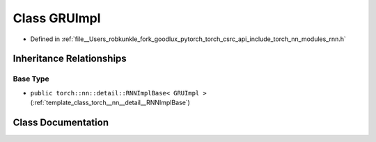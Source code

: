 .. _class_torch__nn__GRUImpl:

Class GRUImpl
=============

- Defined in :ref:`file__Users_robkunkle_fork_goodlux_pytorch_torch_csrc_api_include_torch_nn_modules_rnn.h`


Inheritance Relationships
-------------------------

Base Type
*********

- ``public torch::nn::detail::RNNImplBase< GRUImpl >`` (:ref:`template_class_torch__nn__detail__RNNImplBase`)


Class Documentation
-------------------


.. doxygenclass:: torch::nn::GRUImpl
   :members:
   :protected-members:
   :undoc-members: